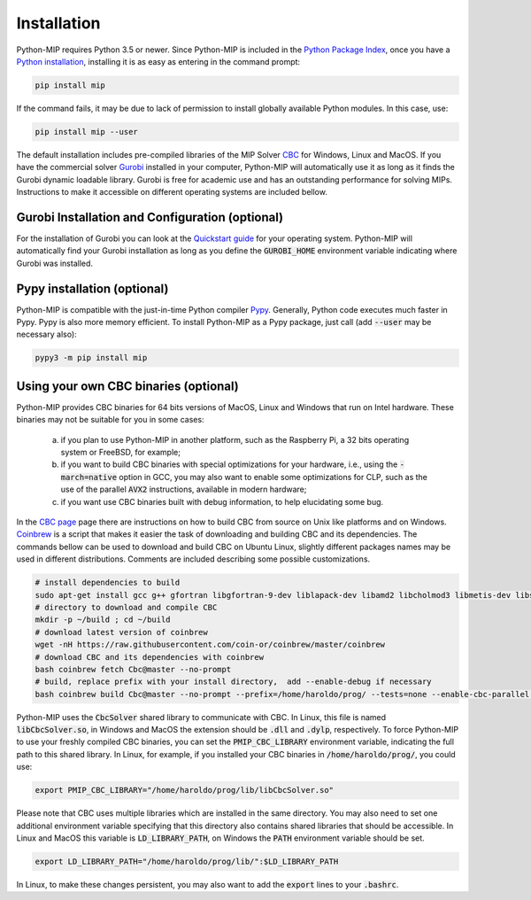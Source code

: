 .. _chapInstall:

Installation
============

Python-MIP requires Python 3.5 or newer. Since Python-MIP is included in the `Python Package Index <https://pypi.org>`_, once you have a `Python installation <https://www.python.org/downloads>`_, installing it is as easy as entering in the command prompt:

.. code-block:: sh

    pip install mip

If the command fails, it may be due to lack of permission to install globally available Python modules. In this case, use:

.. code-block:: sh

    pip install mip --user

The default installation includes pre-compiled libraries of the MIP Solver `CBC <https://projects.coin-or.org/Cbc>`_ for Windows, Linux and MacOS.
If you have the commercial solver `Gurobi <http://gurobi.com>`_ installed in your computer, Python-MIP will automatically use it as long as it finds the Gurobi dynamic loadable library. Gurobi is free for academic use and has an outstanding performance for solving MIPs. Instructions to make it accessible on different operating systems are included bellow.


Gurobi Installation and Configuration (optional)
------------------------------------------------

For the installation of Gurobi you can look at the `Quickstart guide <https://www.gurobi.com/documentation/quickstart.html>`_ for your operating system. Python-MIP will automatically find your Gurobi installation as long as you define the :code:`GUROBI_HOME` environment variable indicating where Gurobi was installed.

Pypy installation (optional)
----------------------------

Python-MIP is compatible with the just-in-time Python compiler `Pypy <https://pypy.org>`_.
Generally, Python code executes much faster in Pypy.
Pypy is also more memory efficient.
To install Python-MIP as a Pypy package, just call (add :code:`--user` may be necessary also):

.. code-block:: sh

    pypy3 -m pip install mip

Using your own CBC binaries (optional)
--------------------------------------

Python-MIP provides CBC binaries for 64 bits versions of MacOS, Linux and Windows that run on Intel hardware. These binaries may not be suitable for you in some cases:

    a) if you plan to use Python-MIP in another platform, such as the Raspberry Pi, a 32 bits operating system or FreeBSD, for example;

    b) if you want to build CBC binaries with special optimizations for your hardware, i.e., using the :code:`-march=native` option in GCC, you may also want to enable some optimizations for CLP, such as the use of the parallel :code:`AVX2` instructions, available in modern hardware;

    c) if you want use CBC binaries built with debug information, to help elucidating some bug. 

In the `CBC page <https://github.com/coin-or/Cbc>`_ page there are instructions on how to build CBC from source on Unix like platforms and on Windows. `Coinbrew <https://github.com/coin-or/coinbrew>`_ is a script that makes it easier the task of downloading and building CBC and its dependencies. The commands bellow can be used to download and build CBC on Ubuntu Linux, slightly different packages names may be used in different distributions. Comments are included describing some possible customizations.

.. code-block:: sh
    
    # install dependencies to build
    sudo apt-get install gcc g++ gfortran libgfortran-9-dev liblapack-dev libamd2 libcholmod3 libmetis-dev libsuitesparse-dev libnauty2-dev git
    # directory to download and compile CBC
    mkdir -p ~/build ; cd ~/build
    # download latest version of coinbrew
    wget -nH https://raw.githubusercontent.com/coin-or/coinbrew/master/coinbrew
    # download CBC and its dependencies with coinbrew
    bash coinbrew fetch Cbc@master --no-prompt
    # build, replace prefix with your install directory,  add --enable-debug if necessary
    bash coinbrew build Cbc@master --no-prompt --prefix=/home/haroldo/prog/ --tests=none --enable-cbc-parallel --enable-relocatable


Python-MIP uses the :code:`CbcSolver` shared library to communicate with CBC. In Linux, this file is named :code:`libCbcSolver.so`, in Windows and MacOS the extension should be :code:`.dll` and :code:`.dylp`, respectively. To force Python-MIP to use your freshly compiled CBC binaries, you can set the :code:`PMIP_CBC_LIBRARY` environment variable, indicating the full path to this shared library. In Linux, for example, if you installed your CBC binaries in :code:`/home/haroldo/prog/`, you could use:

.. code-block:: sh

    export PMIP_CBC_LIBRARY="/home/haroldo/prog/lib/libCbcSolver.so"

Please note that CBC uses multiple libraries which are installed in the same directory. You may also need to set one additional environment variable specifying that this directory also contains shared libraries that should be accessible. In Linux and MacOS this variable is :code:`LD_LIBRARY_PATH`, on Windows the :code:`PATH` environment variable should be set.

.. code-block:: sh

    export LD_LIBRARY_PATH="/home/haroldo/prog/lib/":$LD_LIBRARY_PATH

In Linux, to make these changes persistent, you may also want to add the :code:`export` lines to your :code:`.bashrc`.
